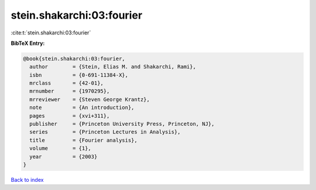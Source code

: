 stein.shakarchi:03:fourier
==========================

:cite:t:`stein.shakarchi:03:fourier`

**BibTeX Entry:**

.. code-block:: bibtex

   @book{stein.shakarchi:03:fourier,
     author        = {Stein, Elias M. and Shakarchi, Rami},
     isbn          = {0-691-11384-X},
     mrclass       = {42-01},
     mrnumber      = {1970295},
     mrreviewer    = {Steven George Krantz},
     note          = {An introduction},
     pages         = {xvi+311},
     publisher     = {Princeton University Press, Princeton, NJ},
     series        = {Princeton Lectures in Analysis},
     title         = {Fourier analysis},
     volume        = {1},
     year          = {2003}
   }

`Back to index <../By-Cite-Keys.html>`_
